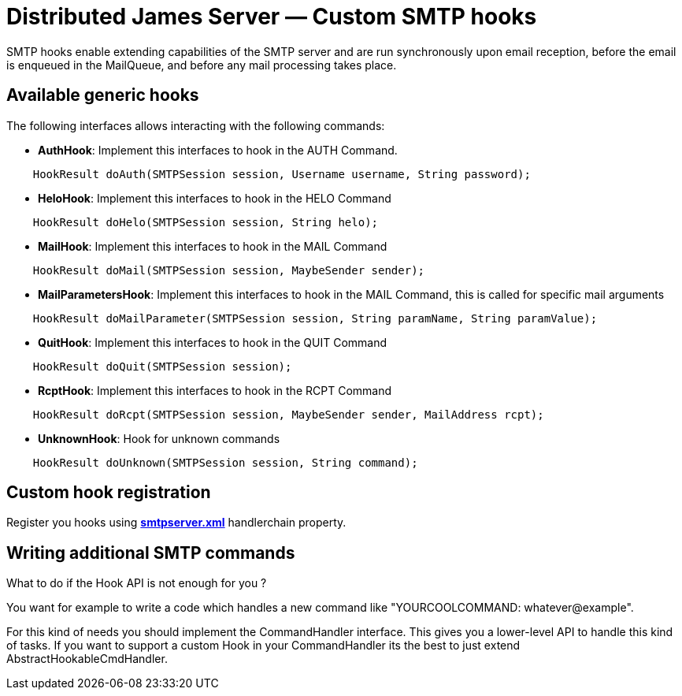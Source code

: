 = Distributed James Server &mdash; Custom SMTP hooks
:navtitle: Custom SMTP hooks

SMTP hooks enable extending capabilities of the SMTP server and are run synchronously upon email reception, before the email is
enqueued in the MailQueue, and before any mail processing takes place.

== Available generic hooks

The following interfaces allows interacting with the following commands:

 * *AuthHook*: Implement this interfaces to hook in the AUTH Command.

....
    HookResult doAuth(SMTPSession session, Username username, String password);
....

 * *HeloHook*: Implement this interfaces to hook in the HELO Command

....
    HookResult doHelo(SMTPSession session, String helo);
....

 * *MailHook*: Implement this interfaces to hook in the MAIL Command

....
    HookResult doMail(SMTPSession session, MaybeSender sender);
....

 * *MailParametersHook*: Implement this interfaces to hook in the MAIL Command, this is called for specific mail arguments

....
    HookResult doMailParameter(SMTPSession session, String paramName, String paramValue);
....


 * *QuitHook*: Implement this interfaces to hook in the QUIT Command

....
    HookResult doQuit(SMTPSession session);
....

 * *RcptHook*: Implement this interfaces to hook in the RCPT Command

....
    HookResult doRcpt(SMTPSession session, MaybeSender sender, MailAddress rcpt);
....

 * *UnknownHook*: Hook for unknown commands

....
    HookResult doUnknown(SMTPSession session, String command);
....

== Custom hook registration

Register you hooks using xref:configure/smtp.adoc[*smtpserver.xml*] handlerchain property.

== Writing additional SMTP commands

What to do if the Hook API is not enough for you ?

You want for example to write a code which handles a new command like "YOURCOOLCOMMAND: whatever@example".

For this kind of needs you should implement the CommandHandler interface. This gives you a lower-level API
to handle this kind of tasks. If you want to support a custom Hook in your CommandHandler its the best to
just extend AbstractHookableCmdHandler.